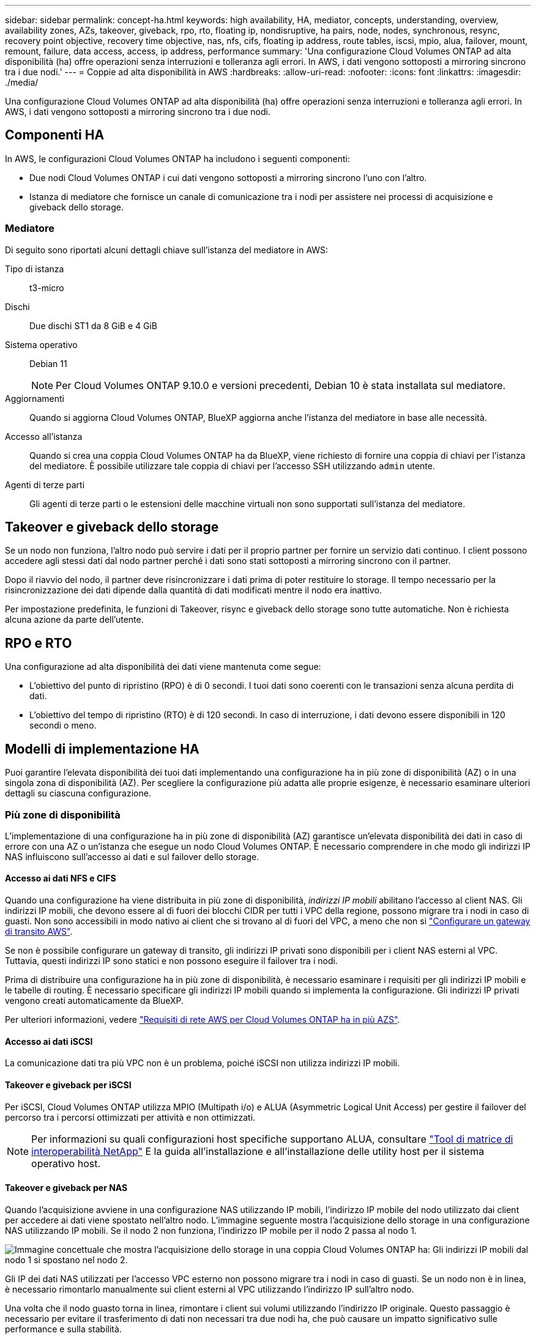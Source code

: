 ---
sidebar: sidebar 
permalink: concept-ha.html 
keywords: high availability, HA, mediator, concepts, understanding, overview, availability zones, AZs, takeover, giveback, rpo, rto, floating ip, nondisruptive, ha pairs, node, nodes, synchronous, resync, recovery point objective, recovery time objective, nas, nfs, cifs, floating ip address, route tables, iscsi, mpio, alua, failover, mount, remount, failure, data access, access, ip address, performance 
summary: 'Una configurazione Cloud Volumes ONTAP ad alta disponibilità (ha) offre operazioni senza interruzioni e tolleranza agli errori. In AWS, i dati vengono sottoposti a mirroring sincrono tra i due nodi.' 
---
= Coppie ad alta disponibilità in AWS
:hardbreaks:
:allow-uri-read: 
:nofooter: 
:icons: font
:linkattrs: 
:imagesdir: ./media/


[role="lead"]
Una configurazione Cloud Volumes ONTAP ad alta disponibilità (ha) offre operazioni senza interruzioni e tolleranza agli errori. In AWS, i dati vengono sottoposti a mirroring sincrono tra i due nodi.



== Componenti HA

In AWS, le configurazioni Cloud Volumes ONTAP ha includono i seguenti componenti:

* Due nodi Cloud Volumes ONTAP i cui dati vengono sottoposti a mirroring sincrono l'uno con l'altro.
* Istanza di mediatore che fornisce un canale di comunicazione tra i nodi per assistere nei processi di acquisizione e giveback dello storage.




=== Mediatore

Di seguito sono riportati alcuni dettagli chiave sull'istanza del mediatore in AWS:

Tipo di istanza:: t3-micro
Dischi:: Due dischi ST1 da 8 GiB e 4 GiB
Sistema operativo:: Debian 11
+
--

NOTE: Per Cloud Volumes ONTAP 9.10.0 e versioni precedenti, Debian 10 è stata installata sul mediatore.

--
Aggiornamenti:: Quando si aggiorna Cloud Volumes ONTAP, BlueXP aggiorna anche l'istanza del mediatore in base alle necessità.
Accesso all'istanza:: Quando si crea una coppia Cloud Volumes ONTAP ha da BlueXP, viene richiesto di fornire una coppia di chiavi per l'istanza del mediatore. È possibile utilizzare tale coppia di chiavi per l'accesso SSH utilizzando `admin` utente.
Agenti di terze parti:: Gli agenti di terze parti o le estensioni delle macchine virtuali non sono supportati sull'istanza del mediatore.




== Takeover e giveback dello storage

Se un nodo non funziona, l'altro nodo può servire i dati per il proprio partner per fornire un servizio dati continuo. I client possono accedere agli stessi dati dal nodo partner perché i dati sono stati sottoposti a mirroring sincrono con il partner.

Dopo il riavvio del nodo, il partner deve risincronizzare i dati prima di poter restituire lo storage. Il tempo necessario per la risincronizzazione dei dati dipende dalla quantità di dati modificati mentre il nodo era inattivo.

Per impostazione predefinita, le funzioni di Takeover, risync e giveback dello storage sono tutte automatiche. Non è richiesta alcuna azione da parte dell'utente.



== RPO e RTO

Una configurazione ad alta disponibilità dei dati viene mantenuta come segue:

* L'obiettivo del punto di ripristino (RPO) è di 0 secondi. I tuoi dati sono coerenti con le transazioni senza alcuna perdita di dati.
* L'obiettivo del tempo di ripristino (RTO) è di 120 secondi. In caso di interruzione, i dati devono essere disponibili in 120 secondi o meno.




== Modelli di implementazione HA

Puoi garantire l'elevata disponibilità dei tuoi dati implementando una configurazione ha in più zone di disponibilità (AZ) o in una singola zona di disponibilità (AZ). Per scegliere la configurazione più adatta alle proprie esigenze, è necessario esaminare ulteriori dettagli su ciascuna configurazione.



=== Più zone di disponibilità

L'implementazione di una configurazione ha in più zone di disponibilità (AZ) garantisce un'elevata disponibilità dei dati in caso di errore con una AZ o un'istanza che esegue un nodo Cloud Volumes ONTAP. È necessario comprendere in che modo gli indirizzi IP NAS influiscono sull'accesso ai dati e sul failover dello storage.



==== Accesso ai dati NFS e CIFS

Quando una configurazione ha viene distribuita in più zone di disponibilità, _indirizzi IP mobili_ abilitano l'accesso al client NAS. Gli indirizzi IP mobili, che devono essere al di fuori dei blocchi CIDR per tutti i VPC della regione, possono migrare tra i nodi in caso di guasti. Non sono accessibili in modo nativo ai client che si trovano al di fuori del VPC, a meno che non si link:task-setting-up-transit-gateway.html["Configurare un gateway di transito AWS"].

Se non è possibile configurare un gateway di transito, gli indirizzi IP privati sono disponibili per i client NAS esterni al VPC. Tuttavia, questi indirizzi IP sono statici e non possono eseguire il failover tra i nodi.

Prima di distribuire una configurazione ha in più zone di disponibilità, è necessario esaminare i requisiti per gli indirizzi IP mobili e le tabelle di routing. È necessario specificare gli indirizzi IP mobili quando si implementa la configurazione. Gli indirizzi IP privati vengono creati automaticamente da BlueXP.

Per ulteriori informazioni, vedere link:https://docs.netapp.com/us-en/bluexp-cloud-volumes-ontap/reference-networking-aws.html#requirements-for-ha-pairs-in-multiple-azs["Requisiti di rete AWS per Cloud Volumes ONTAP ha in più AZS"^].



==== Accesso ai dati iSCSI

La comunicazione dati tra più VPC non è un problema, poiché iSCSI non utilizza indirizzi IP mobili.



==== Takeover e giveback per iSCSI

Per iSCSI, Cloud Volumes ONTAP utilizza MPIO (Multipath i/o) e ALUA (Asymmetric Logical Unit Access) per gestire il failover del percorso tra i percorsi ottimizzati per attività e non ottimizzati.


NOTE: Per informazioni su quali configurazioni host specifiche supportano ALUA, consultare http://mysupport.netapp.com/matrix["Tool di matrice di interoperabilità NetApp"^] E la guida all'installazione e all'installazione delle utility host per il sistema operativo host.



==== Takeover e giveback per NAS

Quando l'acquisizione avviene in una configurazione NAS utilizzando IP mobili, l'indirizzo IP mobile del nodo utilizzato dai client per accedere ai dati viene spostato nell'altro nodo. L'immagine seguente mostra l'acquisizione dello storage in una configurazione NAS utilizzando IP mobili. Se il nodo 2 non funziona, l'indirizzo IP mobile per il nodo 2 passa al nodo 1.

image:diagram_takeover_giveback.png["Immagine concettuale che mostra l'acquisizione dello storage in una coppia Cloud Volumes ONTAP ha: Gli indirizzi IP mobili dal nodo 1 si spostano nel nodo 2."]

Gli IP dei dati NAS utilizzati per l'accesso VPC esterno non possono migrare tra i nodi in caso di guasti. Se un nodo non è in linea, è necessario rimontarlo manualmente sui client esterni al VPC utilizzando l'indirizzo IP sull'altro nodo.

Una volta che il nodo guasto torna in linea, rimontare i client sui volumi utilizzando l'indirizzo IP originale. Questo passaggio è necessario per evitare il trasferimento di dati non necessari tra due nodi ha, che può causare un impatto significativo sulle performance e sulla stabilità.

È possibile identificare facilmente l'indirizzo IP corretto da BlueXP selezionando il volume e facendo clic su *Mount Command*.



=== Singola zona di disponibilità

L'implementazione di una configurazione ha in una singola zona di disponibilità (AZ) può garantire l'elevata disponibilità dei dati in caso di guasto di un'istanza che esegue un nodo Cloud Volumes ONTAP. Tutti i dati sono accessibili in modo nativo dall'esterno del VPC.


NOTE: BlueXP crea un https://docs.aws.amazon.com/AWSEC2/latest/UserGuide/placement-groups.html["Gruppo di posizionamento AWS Spread"^] E lancia i due nodi ha in quel gruppo di posizionamento. Il gruppo di posizionamento riduce il rischio di guasti simultanei distribuendo le istanze su hardware sottostante distinto. Questa funzionalità migliora la ridondanza dal punto di vista del calcolo e non dal punto di vista del guasto del disco.



==== Accesso ai dati

Poiché questa configurazione si trova in un singolo AZ, non richiede indirizzi IP mobili. È possibile utilizzare lo stesso indirizzo IP per l'accesso ai dati dall'interno del VPC e dall'esterno del VPC.

La seguente immagine mostra una configurazione ha in un singolo AZ. I dati sono accessibili dall'interno del VPC e dall'esterno del VPC.

image:diagram_single_az.png["Immagine concettuale che mostra una configurazione ONTAP ha in una singola zona di disponibilità che consente l'accesso ai dati dall'esterno del VPC."]



==== Takeover e giveback

Per iSCSI, Cloud Volumes ONTAP utilizza MPIO (Multipath i/o) e ALUA (Asymmetric Logical Unit Access) per gestire il failover del percorso tra i percorsi ottimizzati per attività e non ottimizzati.


NOTE: Per informazioni su quali configurazioni host specifiche supportano ALUA, consultare http://mysupport.netapp.com/matrix["Tool di matrice di interoperabilità NetApp"^] E la guida all'installazione e all'installazione delle utility host per il sistema operativo host.

Per le configurazioni NAS, gli indirizzi IP dei dati possono migrare tra i nodi ha in caso di guasti. In questo modo si garantisce l'accesso del client allo storage.



=== Zone locali di AWS

Le zone locali di AWS sono un'implementazione dell'infrastruttura in cui storage, calcolo, database e altri servizi AWS selezionati sono situati vicino a grandi città e aree del settore. Con le zone locali di AWS è possibile avvicinare i servizi AWS per migliorare la latenza dei carichi di lavoro e gestire i database localmente.

Puoi implementare una configurazione con AZ singolo o AZ multiplo in zone locali di AWS.



==== Esempio di configurazioni della zona locale di AWS

Di seguito sono riportate le configurazioni di esempio:

* Singola zona di disponibilità: Entrambi i nodi del cluster e il mediatore si trovano nella stessa zona locale.
* Più zone di disponibilità
In più configurazioni di zone di disponibilità, esistono tre istanze, due nodi e un mediatore. Un'istanza delle tre istanze deve trovarsi in una zona separata. È possibile scegliere la modalità di configurazione.
+
Di seguito sono riportati tre esempi di configurazioni:

+
** Ogni nodo del cluster si trova in una zona locale diversa e il mediatore in una zona di disponibilità pubblica.
** Un nodo cluster in una zona locale, il mediatore in una zona locale e il secondo nodo cluster si trovano in una zona di disponibilità.
** Ciascun nodo del cluster e il mediatore si trovano in zone locali separate.






==== Dischi e tipi di istanza supportati

L'unico tipo di disco supportato è GP2.

Sono attualmente supportate le seguenti famiglie di tipi di istanza EC2 con dimensioni da xlarge a 4XLarge:

* M5
* C5
* C5d
* R5
* R5d


link:https://aws.amazon.com/about-aws/global-infrastructure/localzones/features/?nc=sn&loc=2["Fai riferimento ad AWS per i dettagli più recenti e completi sui tipi di istanze EC2 supportati nelle zone locali"^].



== Come funziona lo storage in una coppia ha

A differenza di un cluster ONTAP, lo storage in una coppia Cloud Volumes ONTAP ha non viene condiviso tra i nodi. I dati vengono invece sottoposti a mirroring sincrono tra i nodi in modo che siano disponibili in caso di guasto.



=== Allocazione dello storage

Quando si crea un nuovo volume e sono necessari dischi aggiuntivi, BlueXP assegna lo stesso numero di dischi a entrambi i nodi, crea un aggregato mirrorato e crea il nuovo volume. Ad esempio, se sono necessari due dischi per il volume, BlueXP assegna due dischi per nodo per un totale di quattro dischi.



=== Configurazioni dello storage

È possibile utilizzare una coppia ha come configurazione Active-Active, in cui entrambi i nodi servono i dati ai client, o come configurazione Active-passive, in cui il nodo passivo risponde alle richieste di dati solo se ha assunto lo storage per il nodo attivo.


NOTE: È possibile impostare una configurazione Active-Active solo quando si utilizza BlueXP nella vista del sistema di storage.



=== Aspettative di performance

Una configurazione Cloud Volumes ONTAP ha replica in modo sincrono i dati tra i nodi, consumando la larghezza di banda della rete. Di conseguenza, rispetto a una configurazione Cloud Volumes ONTAP a nodo singolo, è possibile aspettarsi le seguenti performance:

* Per le configurazioni ha che servono dati da un solo nodo, le prestazioni di lettura sono paragonabili alle prestazioni di lettura di una configurazione a nodo singolo, mentre le prestazioni di scrittura sono inferiori.
* Per le configurazioni ha che servono dati da entrambi i nodi, le performance di lettura sono superiori rispetto alle performance di lettura di una configurazione a nodo singolo e le performance di scrittura sono uguali o superiori.


Per ulteriori informazioni sulle prestazioni di Cloud Volumes ONTAP, vedere link:concept-performance.html["Performance"].



=== Accesso client allo storage

I client devono accedere ai volumi NFS e CIFS utilizzando l'indirizzo IP dei dati del nodo su cui risiede il volume. Se i client NAS accedono a un volume utilizzando l'indirizzo IP del nodo partner, il traffico passa tra entrambi i nodi, riducendo le performance.


TIP: Se si sposta un volume tra nodi in una coppia ha, è necessario rimontarlo utilizzando l'indirizzo IP dell'altro nodo. In caso contrario, si possono ottenere prestazioni ridotte. Se i client supportano i riferimenti NFSv4 o il reindirizzamento delle cartelle per CIFS, è possibile attivare tali funzionalità sui sistemi Cloud Volumes ONTAP per evitare di rimontare il volume. Per ulteriori informazioni, consultare la documentazione di ONTAP.

È possibile identificare facilmente l'indirizzo IP corretto tramite l'opzione _Mount Command_ nel pannello Manage Volumes (Gestisci volumi) di BlueXP.

image::screenshot_mount_option.png[400]
